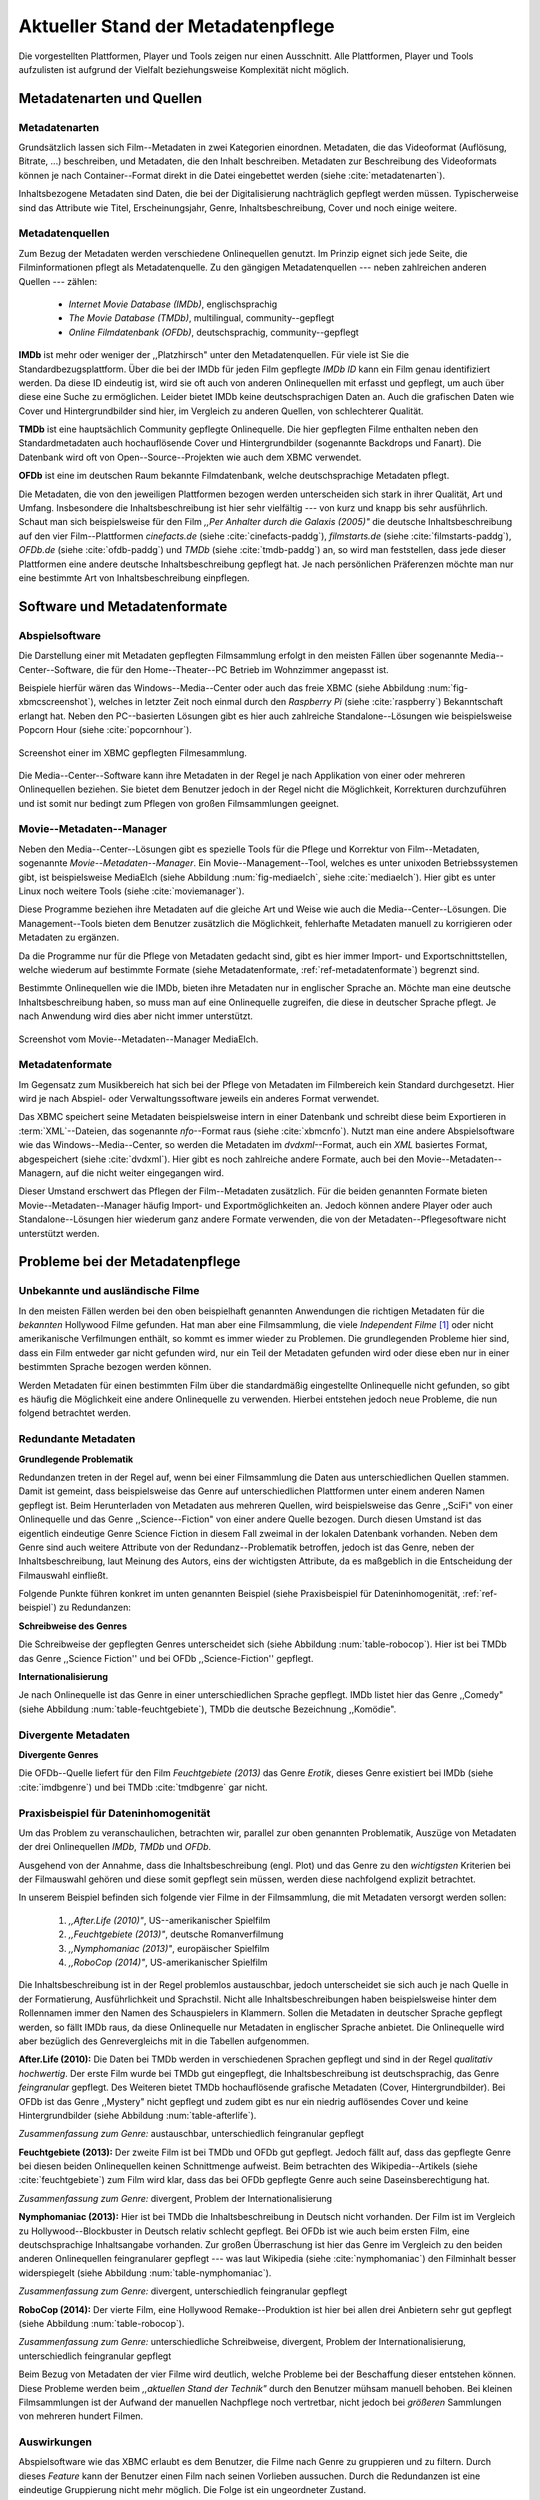 ###################################
Aktueller Stand der Metadatenpflege
###################################

Die vorgestellten Plattformen, Player und Tools zeigen nur einen Ausschnitt.
Alle Plattformen, Player und Tools aufzulisten ist aufgrund der Vielfalt
beziehungsweise Komplexität nicht möglich.

Metadatenarten und Quellen
==========================

Metadatenarten
--------------

Grundsätzlich lassen sich Film--Metadaten in zwei Kategorien
einordnen. Metadaten, die das Videoformat (Auflösung, Bitrate, ...) beschreiben,
und Metadaten, die den Inhalt beschreiben. Metadaten zur Beschreibung des
Videoformats können je nach Container--Format direkt in die Datei eingebettet
werden (siehe :cite:`metadatenarten`).

Inhaltsbezogene Metadaten sind Daten, die bei der Digitalisierung nachträglich
gepflegt werden müssen. Typischerweise sind das Attribute wie Titel,
Erscheinungsjahr, Genre, Inhaltsbeschreibung, Cover und noch einige weitere.

Metadatenquellen
----------------

Zum Bezug der Metadaten werden verschiedene Onlinequellen genutzt. Im Prinzip
eignet sich jede Seite, die Filminformationen pflegt als Metadatenquelle. Zu
den gängigen Metadatenquellen --- neben zahlreichen anderen Quellen --- zählen:

 * *Internet Movie Database (IMDb)*, englischsprachig
 * *The Movie Database (TMDb)*, multilingual, community--gepflegt
 * *Online Filmdatenbank (OFDb)*, deutschsprachig, community--gepflegt

**IMDb** ist mehr oder weniger der ,,Platzhirsch" unter den Metadatenquellen.
Für viele ist Sie die Standardbezugsplattform. Über die bei der IMDb für
jeden Film gepflegte *IMDb ID* kann ein Film genau identifiziert werden. Da
diese ID eindeutig ist, wird sie oft auch von anderen Onlinequellen mit erfasst
und gepflegt, um auch über diese eine Suche zu ermöglichen. Leider bietet IMDb
keine deutschsprachigen Daten an. Auch die grafischen Daten wie Cover und
Hintergrundbilder sind hier, im Vergleich zu anderen Quellen, von schlechterer
Qualität.

**TMDb** ist eine hauptsächlich Community gepflegte Onlinequelle. Die hier
gepflegten Filme enthalten neben den Standardmetadaten auch hochauflösende
Cover und Hintergrundbilder (sogenannte Backdrops und Fanart). Die Datenbank
wird oft von Open--Source--Projekten wie auch dem XBMC verwendet.

**OFDb** ist eine im deutschen Raum bekannte Filmdatenbank, welche
deutschsprachige Metadaten pflegt.

Die Metadaten, die von den jeweiligen Plattformen bezogen werden unterscheiden
sich stark in ihrer Qualität, Art und Umfang.  Insbesondere die
Inhaltsbeschreibung ist hier sehr vielfältig --- von kurz und knapp bis sehr
ausführlich. Schaut man sich beispielsweise für den Film *,,Per Anhalter durch die
Galaxis (2005)"* die deutsche Inhaltsbeschreibung auf den vier Film--Plattformen
*cinefacts.de* (siehe :cite:`cinefacts-paddg`), *filmstarts.de* (siehe
:cite:`filmstarts-paddg`), *OFDb.de* (siehe :cite:`ofdb-paddg`) und *TMDb*
(siehe :cite:`tmdb-paddg`) an, so wird man feststellen, dass jede dieser
Plattformen eine andere deutsche Inhaltsbeschreibung gepflegt hat. Je nach
persönlichen Präferenzen möchte man nur eine bestimmte Art von
Inhaltsbeschreibung einpflegen.


Software und Metadatenformate
=============================

Abspielsoftware
---------------

Die Darstellung einer mit Metadaten gepflegten Filmsammlung erfolgt in den
meisten Fällen über sogenannte Media--Center--Software, die für den
Home--Theater--PC Betrieb im Wohnzimmer angepasst ist.

Beispiele hierfür wären das Windows--Media--Center oder auch das freie
XBMC (siehe Abbildung :num:`fig-xbmcscreenshot`), welches in letzter Zeit noch
einmal durch den *Raspberry Pi* (siehe :cite:`raspberry`) Bekanntschaft erlangt
hat. Neben den PC--basierten Lösungen gibt es hier auch zahlreiche
Standalone--Lösungen wie beispielsweise Popcorn Hour (siehe
:cite:`popcornhour`).

.. _fig-xbmcscreenshot:

.. figure:: fig/xbmc-screenshot.png
    :alt: Screenshot einer im XBMC gepflegten Filmesammlung.
    :width: 90%
    :align: center

    Screenshot einer im XBMC gepflegten Filmesammlung.

Die Media--Center--Software kann ihre Metadaten in der Regel je nach Applikation
von einer oder mehreren Onlinequellen beziehen. Sie bietet dem Benutzer jedoch
in der Regel nicht die Möglichkeit, Korrekturen durchzuführen und ist somit nur
bedingt zum Pflegen von großen Filmsammlungen geeignet.


Movie--Metadaten--Manager
-------------------------

Neben den Media--Center--Lösungen gibt es spezielle Tools für die Pflege und
Korrektur von Film--Metadaten, sogenannte *Movie--Metadaten--Manager*. Ein
Movie--Management--Tool, welches es unter unixoden Betriebssystemen
gibt, ist beispielsweise MediaElch (siehe Abbildung :num:`fig-mediaelch`, siehe
:cite:`mediaelch`). Hier gibt es unter Linux noch weitere Tools (siehe
:cite:`moviemanager`).

Diese Programme beziehen ihre Metadaten auf die gleiche Art und Weise wie auch
die Media--Center--Lösungen. Die Management--Tools bieten dem Benutzer
zusätzlich die Möglichkeit, fehlerhafte Metadaten manuell zu korrigieren oder
Metadaten zu ergänzen.

Da die Programme nur für die Pflege von Metadaten gedacht sind, gibt es hier
immer Import- und Exportschnittstellen, welche wiederum auf bestimmte Formate
(siehe Metadatenformate, :ref:`ref-metadatenformate`) begrenzt sind.

Bestimmte Onlinequellen wie die IMDb, bieten ihre Metadaten nur in englischer
Sprache an. Möchte man eine deutsche Inhaltsbeschreibung haben, so muss man auf
eine Onlinequelle zugreifen, die diese in deutscher Sprache pflegt. Je nach
Anwendung wird dies aber nicht immer unterstützt.

.. _fig-mediaelch:

.. figure:: fig/mediaelch.png
    :alt: Screenshot vom Movie--Metadaten--Manager MediaElch.
    :width: 90%
    :align: center

    Screenshot vom Movie--Metadaten--Manager MediaElch.


.. _ref-metadatenformate:

Metadatenformate
----------------

Im Gegensatz zum Musikbereich hat sich bei der Pflege von Metadaten im
Filmbereich kein Standard durchgesetzt. Hier wird je nach Abspiel- oder
Verwaltungssoftware jeweils ein anderes Format verwendet.

Das XBMC speichert seine Metadaten beispielsweise intern in einer
Datenbank und schreibt diese beim Exportieren in :term:`XML`--Dateien, das
sogenannte *nfo*--Format raus (siehe :cite:`xbmcnfo`). Nutzt man eine andere
Abspielsoftware wie das Windows--Media--Center, so werden die Metadaten im
*dvdxml*--Format, auch ein *XML* basiertes Format, abgespeichert (siehe
:cite:`dvdxml`). Hier gibt es noch zahlreiche andere Formate, auch bei den
Movie--Metadaten--Managern, auf die nicht weiter eingegangen wird.

Dieser Umstand erschwert das Pflegen der Film--Metadaten zusätzlich. Für die
beiden genannten Formate bieten Movie--Metadaten--Manager häufig Import- und
Exportmöglichkeiten an. Jedoch können andere Player oder auch
Standalone--Lösungen hier wiederum ganz andere Formate verwenden, die von der
Metadaten--Pflegesoftware nicht unterstützt werden.


Probleme bei der Metadatenpflege
================================

Unbekannte und ausländische Filme
---------------------------------

In den meisten Fällen werden bei den oben beispielhaft genannten Anwendungen die
richtigen Metadaten für die *bekannten* Hollywood Filme gefunden. Hat man aber
eine Filmsammlung, die viele *Independent Filme* [#f1]_ oder nicht amerikanische
Verfilmungen enthält, so kommt es immer wieder zu Problemen. Die grundlegenden
Probleme hier sind, dass ein Film entweder gar nicht gefunden wird, nur ein Teil
der Metadaten gefunden wird oder diese eben nur in einer bestimmten Sprache
bezogen werden können.

Werden Metadaten für einen bestimmten Film über die standardmäßig eingestellte
Onlinequelle nicht gefunden, so gibt es häufig die Möglichkeit eine andere
Onlinequelle zu verwenden. Hierbei entstehen jedoch neue Probleme, die nun
folgend betrachtet werden.

Redundante Metadaten
--------------------

**Grundlegende Problematik**

Redundanzen treten in der Regel auf, wenn bei einer Filmsammlung die Daten aus
unterschiedlichen Quellen stammen. Damit ist gemeint, dass beispielsweise das
Genre auf unterschiedlichen Plattformen unter einem anderen Namen gepflegt ist.
Beim Herunterladen von Metadaten aus mehreren Quellen, wird beispielsweise das
Genre ,,SciFi" von einer Onlinequelle und das Genre ,,Science--Fiction" von
einer andere Quelle bezogen. Durch diesen Umstand ist das eigentlich eindeutige
Genre Science Fiction in diesem Fall zweimal in der lokalen Datenbank
vorhanden. Neben dem Genre sind auch weitere Attribute von der
Redundanz--Problematik betroffen, jedoch ist das Genre, neben der
Inhaltsbeschreibung, laut Meinung des Autors, eins der wichtigsten Attribute, da
es maßgeblich in die Entscheidung der Filmauswahl einfließt.

Folgende Punkte führen konkret im unten genannten Beispiel (siehe Praxisbeispiel
für Dateninhomogenität, :ref:`ref-beispiel`) zu Redundanzen:

**Schreibweise des Genres**

Die Schreibweise der gepflegten Genres unterscheidet sich (siehe Abbildung
:num:`table-robocop`). Hier ist bei TMDb das Genre ,,Science Fiction'' und bei
OFDb ,,Science-Fiction'' gepflegt.

**Internationalisierung**

Je nach Onlinequelle ist das Genre in einer unterschiedlichen Sprache gepflegt.
IMDb listet hier das Genre ,,Comedy" (siehe Abbildung :num:`table-feuchtgebiete`),
TMDb die deutsche Bezeichnung ,,Komödie".


Divergente Metadaten
--------------------

**Divergente Genres**

Die OFDb--Quelle liefert für den Film *Feuchtgebiete (2013)* das Genre *Erotik*,
dieses Genre existiert bei IMDb (siehe :cite:`imdbgenre`) und bei TMDb
:cite:`tmdbgenre` gar nicht.

.. _ref-beispiel:

Praxisbeispiel für Dateninhomogenität
-------------------------------------

Um das Problem zu veranschaulichen, betrachten wir, parallel zur oben genannten
Problematik, Auszüge von Metadaten der drei Onlinequellen *IMDb*, *TMDb* und
*OFDb*.

Ausgehend von der Annahme, dass die Inhaltsbeschreibung (engl. Plot) und das
Genre zu den *wichtigsten* Kriterien bei der Filmauswahl gehören und diese somit
gepflegt sein müssen, werden diese nachfolgend explizit betrachtet.

In unserem Beispiel befinden sich folgende vier Filme in der Filmsammlung, die
mit Metadaten versorgt werden sollen:

    1) *,,After.Life (2010)"*, US--amerikanischer Spielfilm
    2) *,,Feuchtgebiete (2013)"*, deutsche Romanverfilmung
    3) *,,Nymphomaniac (2013)"*, europäischer Spielfilm
    4) *,,RoboCop (2014)"*, US-amerikanischer Spielfilm

Die Inhaltsbeschreibung ist in der Regel problemlos austauschbar, jedoch
unterscheidet sie sich auch je nach Quelle in der Formatierung, Ausführlichkeit
und Sprachstil.  Nicht alle Inhaltsbeschreibungen haben beispielsweise hinter
dem Rollennamen immer den Namen des Schauspielers in Klammern. Sollen die
Metadaten in deutscher Sprache gepflegt werden, so fällt IMDb raus, da diese
Onlinequelle nur Metadaten in englischer Sprache anbietet. Die Onlinequelle wird
aber bezüglich des Genrevergleichs mit in die Tabellen aufgenommen.


**After.Life (2010):** Die Daten bei TMDb werden in verschiedenen Sprachen
gepflegt und sind in der Regel *qualitativ hochwertig*. Der erste Film wurde
bei TMDb gut eingepflegt, die Inhaltsbeschreibung ist deutschsprachig, das Genre
*feingranular* gepflegt. Des Weiteren bietet TMDb hochauflösende grafische
Metadaten (Cover, Hintergrundbilder). Bei OFDb ist das Genre ,,Mystery" nicht
gepflegt und zudem gibt es nur ein niedrig auflösendes Cover und keine
Hintergrundbilder (siehe Abbildung :num:`table-afterlife`).

.. figtable::
    :label: table-afterlife
    :spec: l|l|l|l
    :caption: Übersicht Metadatenquellen für den Film After.Life (2010)
    :alt: Übersicht Metadatenquellen für den Film After.Life (2010)

    +----------+------------------------+----------------------------------+-------------------------+
    | *Quelle* | *IMDb*                 | *TMDb*                           | *OFDb*                  |
    +==========+========================+==================================+=========================+
    | *Plot*   | englischsprachig       | deutschsprachig                  | deutschsprachig         |
    +----------+------------------------+----------------------------------+-------------------------+
    | *Genre*  | Drama, Horror, Mystery | Drama, Horror, Mystery, Thriller | Drama, Horror, Thriller |
    +----------+------------------------+----------------------------------+-------------------------+

*Zusammenfassung zum Genre:* austauschbar, unterschiedlich feingranular gepflegt

**Feuchtgebiete (2013):** Der zweite Film ist bei TMDb und OFDb gut gepflegt.
Jedoch fällt auf, dass das gepflegte Genre bei diesen beiden Onlinequellen keinen
Schnittmenge aufweist. Beim betrachten des Wikipedia--Artikels (siehe
:cite:`feuchtgebiete`) zum Film wird klar, dass das bei OFDb gepflegte Genre
auch seine Daseinsberechtigung hat.

.. figtable::
    :label: table-feuchtgebiete
    :spec: l|l|l|l
    :caption: Übersicht Metadatenquellen für den Film Feuchtgebiete (2013)
    :alt: Übersicht Metadatenquellen für den Film Feuchtgebiete (2013)

    +----------+------------------+-----------------+-----------------+
    | *Quelle* | *IMDb*           | *TMDb*          | *OFDb*          |
    +==========+==================+=================+=================+
    | *Plot*   | englischsprachig | deutschsprachig | deutschsprachig |
    +----------+------------------+-----------------+-----------------+
    | *Genre*  | Drama, Comedy    | Drama, Komödie  | Erotik          |
    +----------+------------------+-----------------+-----------------+

*Zusammenfassung zum Genre:* divergent, Problem der Internationalisierung


**Nymphomaniac (2013):** Hier ist bei TMDb die Inhaltsbeschreibung in Deutsch
nicht vorhanden. Der Film ist im Vergleich zu Hollywood--Blockbuster in
Deutsch relativ schlecht gepflegt. Bei OFDb ist wie auch beim ersten Film, eine
deutschsprachige Inhaltsangabe vorhanden. Zur großen Überraschung ist hier das
Genre im Vergleich zu den beiden anderen Onlinequellen feingranularer gepflegt
--- was laut Wikipedia (siehe :cite:`nymphomaniac`) den Filminhalt besser
widerspiegelt (siehe Abbildung :num:`table-nymphomaniac`).

.. figtable::
    :label: table-nymphomaniac
    :spec: l|l|l|l
    :caption: Übersicht Metadatenquellen für den Film Nymphomaniac (2013)
    :alt: Übersicht Metadatenquellen für den Film Nymphomaniac (2013)

    +----------+------------------+------------------+--------------------+
    | *Quelle* | *IMDb*           | *TMDb*           | *OFDb*             |
    +==========+==================+==================+====================+
    | *Plot*   | englischsprachig | englischsprachig | deutschsprachig    |
    +----------+------------------+------------------+--------------------+
    | *Genre*  | Drama            | Drama            | Drama, Erotik, Sex |
    +----------+------------------+------------------+--------------------+

*Zusammenfassung zum Genre:* divergent, unterschiedlich feingranular gepflegt

**RoboCop (2014):** Der vierte Film, eine Hollywood Remake--Produktion ist hier
bei allen drei Anbietern sehr gut gepflegt (siehe Abbildung :num:`table-robocop`).

.. figtable::
    :label: table-robocop
    :spec: l|l|l|l
    :caption: Übersicht Metadatenquellen für den Film RoboCop (2014)
    :alt: Übersicht Metadatenquellen für den Film RoboCop (2014)

    +----------+-----------------------+--------------------------------+------------------------------------------+
    | *Quelle* | *IMDb*                | *TMDb*                         | *OFDb*                                   |
    +==========+=======================+================================+==========================================+
    | *Plot*   | englischsprachig      | deutschsprachig                | deutschsprachig                          |
    +----------+-----------------------+--------------------------------+------------------------------------------+
    | *Genre*  | Action, Crime, Sci-Fi | Action, Science Fiction, Krimi | Action, Krimi, Science-Fiction, Thriller |
    +----------+-----------------------+--------------------------------+------------------------------------------+

*Zusammenfassung zum Genre:* unterschiedliche Schreibweise, divergent, Problem der
Internationalisierung, unterschiedlich feingranular gepflegt

Beim Bezug von Metadaten der vier Filme wird deutlich, welche Probleme bei der
Beschaffung dieser entstehen können. Diese Probleme werden beim *,,aktuellen
Stand der Technik"* durch den Benutzer mühsam manuell behoben. Bei kleinen
Filmsammlungen ist der Aufwand der manuellen Nachpflege noch vertretbar, nicht
jedoch bei *größeren* Sammlungen von mehreren hundert Filmen.


Auswirkungen
------------

Abspielsoftware wie das XBMC erlaubt es dem Benutzer, die Filme nach Genre zu
gruppieren und zu filtern. Durch dieses *Feature* kann der Benutzer einen Film
nach seinen Vorlieben aussuchen. Durch die Redundanzen ist eine eindeutige
Gruppierung nicht mehr möglich. Die Folge ist ein ungeordneter Zustand.

.. _ref-probleme-metadatensuche:

Probleme bei der Metadatensuche
===============================

Grundlegende Probleme
---------------------

Viele Metadaten--Tools erwarten exakte Suchbegriffe. Falsch geschriebene Filme
wie ,,The Marix" oder ,,Sin Sity'' werden oft nicht gefunden (siehe Abbildung
:num:`table-movietools`).

Die Suche nach der *IMDb ID* ist bei den getesteten Tools häufig nicht möglich,
obwohl diese von manchen Onlineanbietern unterstützt wird (siehe Abbildung
:num:`table-movietools`).

Probleme bei Movie--Metadaten--Managern
---------------------------------------

Es wurden neben der Abspielsoftware XBMC und dem
Movie--Metadaten--Manager MediaElch, die bereits genannten
Movie--Metadaten--Manager (siehe :cite:`moviemanager`) *GCstar*, *vMovieDB*,
*Griffith* und *Tellico* betrachtet. Die Resultate hier waren eher ernüchternd
(siehe Abbildung :num:`table-movietools`). Bei den beiden Media--Managern GCstar
und vMovieDB hat die Metadatensuche nicht funktioniert, hier wurde nichts
gefunden. Das Verhalten wurde auf zwei Systemen nachgeprüft. Beim XBMC wurden
die Plugins für die Onlinequellen TMDb und Videobuster getestet. Für die
Unschärfesuche wurde nach *,,Sin Sity"* und nach *,,The Marix"* gesucht.


.. figtable::
    :label: table-movietools
    :spec: l|l|l|l
    :caption: Übersicht Movie--Metadaten--Manager und Funktionalität
    :alt: Übersicht Movie--Metadaten--Manager und Funktionalität

    +--------------------+------------------------+----------------------------+---------------------------+
    | *Software*         | *XBMC*                 | *MediaElch*                | *Tellico*                 |
    +====================+========================+============================+===========================+
    | *IMDB ID Suche*    | nein                   | nur über IMDb u. TMDb      | nein                      |
    +--------------------+------------------------+----------------------------+---------------------------+
    | *Unschärfesuche*   | nein                   | nein                       | nur IMDb, teilweise       |
    +--------------------+------------------------+----------------------------+---------------------------+
    | *Onlinequellen*    | verschiedene (plugin)  | verschiedene (6)           | wenige (3)                |
    +--------------------+------------------------+----------------------------+---------------------------+
    | *Metadatenformate* |  :math:`\times`        | nur XBMC                   | nein                      |
    +--------------------+------------------------+----------------------------+---------------------------+
    | *Datenkorrektur*   | :math:`\times`         | ja, manuell                | ja, manuell               |
    +--------------------+------------------------+----------------------------+---------------------------+
    | *Bemerkungen*      | pluginbasierte Scraper | Onlinequellen kombinierbar | :math:`\times`            |
    +--------------------+------------------------+----------------------------+---------------------------+
    | *Typ*              | Medien--Player         | Movie--Metadaten--Manager  | Movie--Metadaten--Manager |
    +--------------------+------------------------+----------------------------+---------------------------+


Die nicht funktionierenden Movie--Manager *GCstar* und *vMovieDB* wurde nicht
mit aufgenommen.  Das Tool Griffith wurde auch aus der Tabelle genommen, da hier
von den 40 Onlinequellen nur einzelne Quellen funktioniert haben --- IMDb hat
auch nicht funktioniert.


Anforderungen an das Projekt
============================

Viele der genannten Schwierigkeiten lassen sich aufgrund ihrer Natur und der
aktuellen Kombination aus Abspielsoftware und Movie--Metadaten--Manager nicht
oder nur mit manuellen Eingriff durch den Benutzer beheben. Bei großen
Filmsammlungen mehrerer hunderter Filme ist dies jedoch mit keinem
vernünftigen Aufwand umsetzbar.

Es soll *kein neuer* Movie--Metadaten--Manager entwickelt werden. Die Idee ist
es, dem Entwickler beziehungsweise Endbenutzer einen *modularen
Werkzeugbaukasten* in Form einer pluginbasierten Bibliothek über eine
einheitliche Schnittstelle bereitzustellen, welcher an die persönlichen
Bedürfnisse anpassbar ist.

Des Weiteren soll die zusätzliche Funktionalität der Datenanalyse,
beispielsweise basierend auf Data--Mining--Algorithmik, möglich sein. Das
Hauptaugenmerk des Systems liegt, im Gegensatz zu den bisherigen
Movie--Metadaten--Managern, auf der *automatisierten* Verarbeitung großer
Datenmengen.

.. rubric:: Footnotes

.. [#f1] Bezeichnung für Filme, die von Produktionsfirmen finanziert werden,
         welche nicht zu den großen US Studios gehören.
